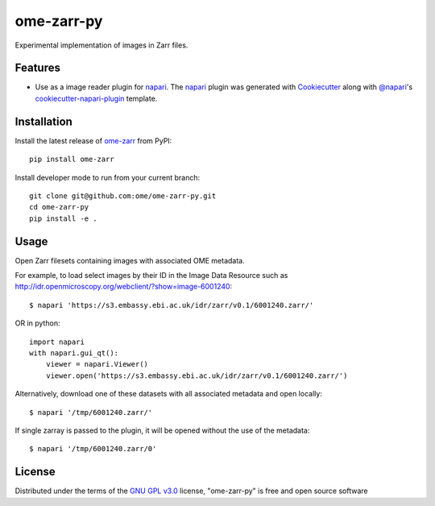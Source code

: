 ===========
ome-zarr-py
===========

Experimental implementation of images in Zarr files.


Features
--------

- Use as a image reader plugin for `napari`_. The `napari`_ plugin was generated with `Cookiecutter`_ along with `@napari`_'s `cookiecutter-napari-plugin`_ template.


Installation
------------

Install the latest release of `ome-zarr`_ from PyPI::

    pip install ome-zarr


Install developer mode to run from your current branch::

    git clone git@github.com:ome/ome-zarr-py.git
    cd ome-zarr-py
    pip install -e .


Usage
-----

Open Zarr filesets containing images with associated OME metadata.

For example, to load select images by their ID in the Image Data Resource
such as http://idr.openmicroscopy.org/webclient/?show=image-6001240::


    $ napari 'https://s3.embassy.ebi.ac.uk/idr/zarr/v0.1/6001240.zarr/'

OR in python::

    import napari
    with napari.gui_qt():
        viewer = napari.Viewer()
        viewer.open('https://s3.embassy.ebi.ac.uk/idr/zarr/v0.1/6001240.zarr/')


Alternatively, download one of these datasets with all associated metadata and
open locally::

    $ napari '/tmp/6001240.zarr/'

If single zarray is passed to the plugin, it will be opened without the use of
the metadata::

    $ napari '/tmp/6001240.zarr/0'


License
-------

Distributed under the terms of the `GNU GPL v3.0`_ license,
"ome-zarr-py" is free and open source software


.. _`Cookiecutter`: https://github.com/audreyr/cookiecutter
.. _`@napari`: https://github.com/napari
.. _`GNU GPL v3.0`: http://www.gnu.org/licenses/gpl-3.0.txt
.. _`Apache Software License 2.0`: http://www.apache.org/licenses/LICENSE-2.0
.. _`Mozilla Public License 2.0`: https://www.mozilla.org/media/MPL/2.0/index.txt
.. _`cookiecutter-napari-plugin`: https://github.com/napari/cookiecutter-napari-plugin
.. _`napari`: https://github.com/napari/napari
.. _`ome-zarr`: https://pypi.org/project/ome-zarr/
